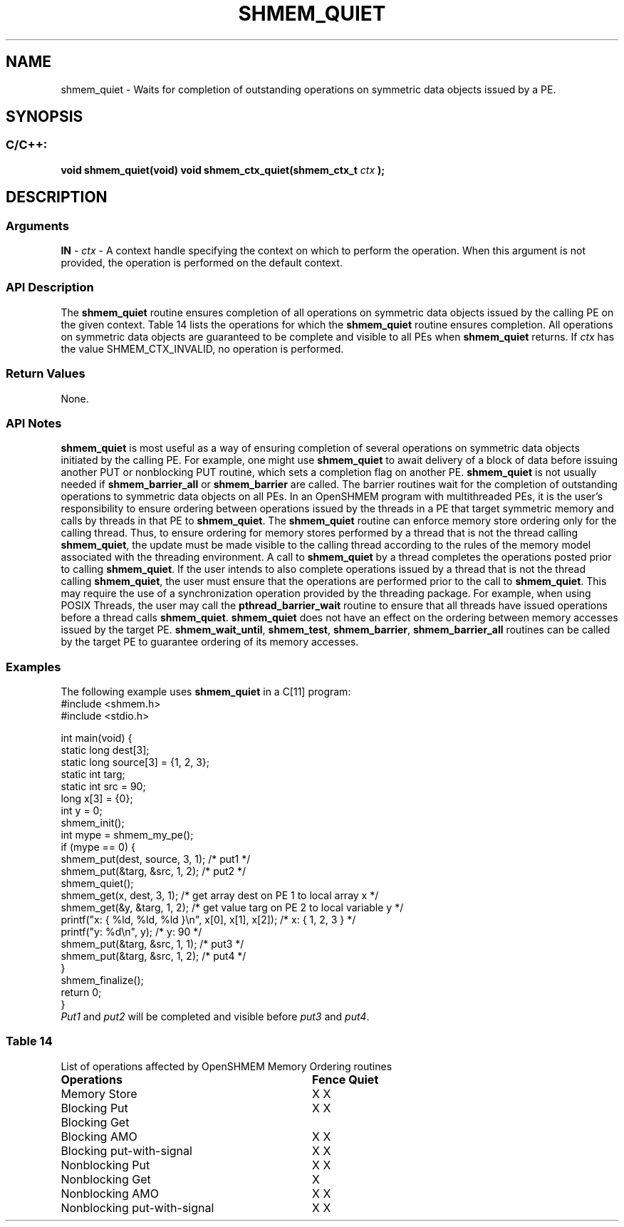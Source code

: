 .TH SHMEM_QUIET 3 "Open Source Software Solutions, Inc." "OpenSHMEM Library Documentation"
./ sectionStart
.SH NAME
shmem_quiet \- 
Waits for completion of outstanding operations on symmetric data objects
issued by a PE.
./ sectionEnd
./ sectionStart
.SH   SYNOPSIS
./ sectionEnd
./ sectionStart
.SS C/C++:
.B void
.B shmem\_quiet(void)
.B void
.B shmem\_ctx\_quiet(shmem_ctx_t
.I ctx
.B );
./ sectionEnd
./ sectionStart
.SH DESCRIPTION
.SS Arguments
.BR "IN " -
.I ctx
- A context handle specifying the context on which to
perform the operation. When this argument is not provided, the operation is
performed on the default context.
./ sectionEnd
./ sectionStart
.SS API Description
The 
.B shmem\_quiet
routine ensures completion of all operations
on symmetric data objects issued by the calling PE on the given context.
Table 14 lists the operations for which the 
.B shmem\_quiet
routine ensures completion. All operations on symmetric data objects are
guaranteed to be complete and visible to all PEs when
.B shmem\_quiet
returns. If 
.I ctx
has the value
SHMEM\_CTX\_INVALID, no operation is performed.
./ sectionEnd
./ sectionStart
.SS Return Values
None.
./ sectionEnd
./ sectionStart
.SS API Notes
.B shmem\_quiet
is most useful as a way of ensuring completion of
several operations on symmetric data objects initiated by the calling
PE. For example, one might use 
.B shmem\_quiet
to await delivery
of a block of data before issuing another PUT or nonblocking
PUT routine, which sets a completion flag on another PE.
.B shmem\_quiet
is not usually needed if
.B shmem\_barrier\_all
or 
.B shmem\_barrier
are called. The barrier
routines wait for the completion of outstanding operations to
symmetric data objects on all PEs.
In an OpenSHMEM program with multithreaded PEs, it is the
user's responsibility to ensure ordering between operations issued by the
threads in a PE that target symmetric memory and calls by threads in
that PE to 
.BR "shmem\_quiet" .
The 
.B shmem\_quiet
routine can
enforce memory store ordering only for the calling thread. Thus, to ensure
ordering for memory stores performed by a thread that is not the thread
calling 
.BR "shmem\_quiet" ,
the update must be made visible to the calling
thread according to the rules of the memory model associated with the
threading environment.
A call to 
.B shmem\_quiet
by a thread completes the operations posted
prior to calling 
.BR "shmem\_quiet" .
If the user intends to also complete
operations issued by a thread that is not the thread calling
.BR "shmem\_quiet" ,
the user must ensure that the operations are performed
prior to the call to 
.BR "shmem\_quiet" .
This may require the use of a
synchronization operation provided by the threading package. For example,
when using POSIX Threads, the user may call the
.B pthread\_barrier\_wait
routine to ensure that all threads have issued
operations before a thread calls 
.BR "shmem\_quiet" .
.B shmem\_quiet
does not have an effect on the ordering between memory
accesses issued by the target PE. 
.BR "shmem\_wait\_until" ,
.BR "shmem\_test" ,
.BR "shmem\_barrier" ,
.B shmem\_barrier\_all
routines
can be called by the target PE to guarantee ordering of its memory accesses.
./ sectionEnd
./ sectionStart
.SS Examples
The following example uses 
.B shmem\_quiet
in a C[11] program: 
.nf
#include <shmem.h>
#include <stdio.h>

int main(void) {
 static long dest[3];
 static long source[3] = {1, 2, 3};
 static int targ;
 static int src = 90;
 long x[3] = {0};
 int y = 0;
 shmem_init();
 int mype = shmem_my_pe();
 if (mype == 0) {
   shmem_put(dest, source, 3, 1); /* put1 */
   shmem_put(&targ, &src, 1, 2);  /* put2 */
   shmem_quiet();
   shmem_get(x, dest, 3, 1);   /* get array dest on PE 1 to local array x */
   shmem_get(&y, &targ, 1, 2); /* get value targ on PE 2 to local variable y */
   printf("x: { %ld, %ld, %ld }\\n", x[0], x[1], x[2]); /* x: { 1, 2, 3 } */
   printf("y: %d\\n", y);                               /* y: 90 */
   shmem_put(&targ, &src, 1, 1);                       /* put3 */
   shmem_put(&targ, &src, 1, 2);                       /* put4 */
 }
 shmem_finalize();
 return 0;
}
.fi
.I Put1
and 
.I put2
will be completed and visible before 
.I put3
and 
.IR "put4" .
.SS Table 14
List of operations affected by OpenSHMEM Memory Ordering routines
.TP 32
.B Operations
.B Fence
.B Quiet
.TP
Memory Store
X     X
.TP 
Blocking Put
X     X
.TP 
Blocking Get
.TP 
Blocking AMO
X     X
.TP 
Blocking put-with-signal
X     X
.TP 
Nonblocking Put
X     X
.TP 
Nonblocking Get
X
.TP 
Nonblocking AMO
X     X
.TP 
Nonblocking put-with-signal
X     X
.TP 
